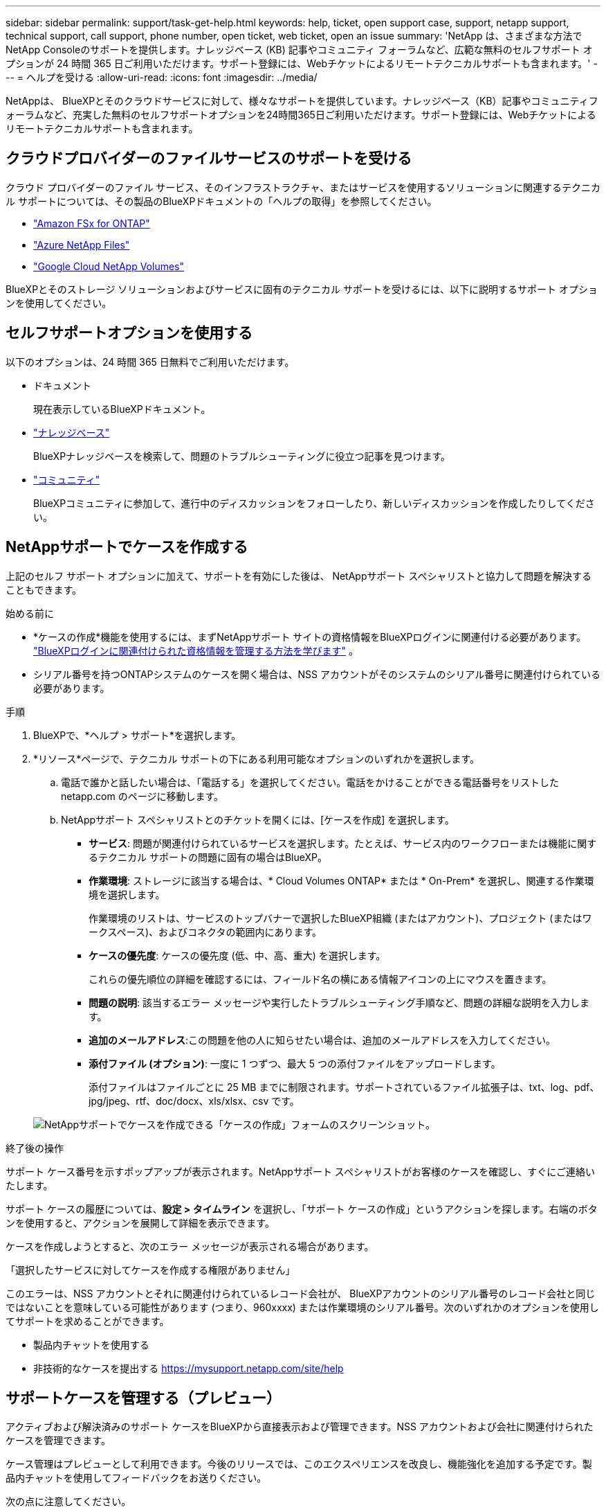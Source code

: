 ---
sidebar: sidebar 
permalink: support/task-get-help.html 
keywords: help, ticket, open support case, support, netapp support, technical support, call support, phone number, open ticket, web ticket, open an issue 
summary: 'NetApp は、さまざまな方法でNetApp Consoleのサポートを提供します。ナレッジベース (KB) 記事やコミュニティ フォーラムなど、広範な無料のセルフサポート オプションが 24 時間 365 日ご利用いただけます。サポート登録には、Webチケットによるリモートテクニカルサポートも含まれます。' 
---
= ヘルプを受ける
:allow-uri-read: 
:icons: font
:imagesdir: ../media/


[role="lead"]
NetAppは、 BlueXPとそのクラウドサービスに対して、様々なサポートを提供しています。ナレッジベース（KB）記事やコミュニティフォーラムなど、充実した無料のセルフサポートオプションを24時間365日ご利用いただけます。サポート登録には、Webチケットによるリモートテクニカルサポートも含まれます。



== クラウドプロバイダーのファイルサービスのサポートを受ける

クラウド プロバイダーのファイル サービス、そのインフラストラクチャ、またはサービスを使用するソリューションに関連するテクニカル サポートについては、その製品のBlueXPドキュメントの「ヘルプの取得」を参照してください。

* link:https://docs.netapp.com/us-en/bluexp-fsx-ontap/start/concept-fsx-aws.html#getting-help["Amazon FSx for ONTAP"^]
* link:https://docs.netapp.com/us-en/bluexp-azure-netapp-files/concept-azure-netapp-files.html#getting-help["Azure NetApp Files"^]
* link:https://docs.netapp.com/us-en/bluexp-google-cloud-netapp-volumes/concept-gcnv.html#getting-help["Google Cloud NetApp Volumes"^]


BlueXPとそのストレージ ソリューションおよびサービスに固有のテクニカル サポートを受けるには、以下に説明するサポート オプションを使用してください。



== セルフサポートオプションを使用する

以下のオプションは、24 時間 365 日無料でご利用いただけます。

* ドキュメント
+
現在表示しているBlueXPドキュメント。

* https://kb.netapp.com/Cloud/BlueXP["ナレッジベース"^]
+
BlueXPナレッジベースを検索して、問題のトラブルシューティングに役立つ記事を見つけます。

* http://community.netapp.com/["コミュニティ"^]
+
BlueXPコミュニティに参加して、進行中のディスカッションをフォローしたり、新しいディスカッションを作成したりしてください。





== NetAppサポートでケースを作成する

上記のセルフ サポート オプションに加えて、サポートを有効にした後は、 NetAppサポート スペシャリストと協力して問題を解決することもできます。

.始める前に
* *ケースの作成*機能を使用するには、まずNetAppサポート サイトの資格情報をBlueXPログインに関連付ける必要があります。 https://docs.netapp.com/us-en/bluexp-setup-admin/task-manage-user-credentials.html["BlueXPログインに関連付けられた資格情報を管理する方法を学びます"^] 。
* シリアル番号を持つONTAPシステムのケースを開く場合は、NSS アカウントがそのシステムのシリアル番号に関連付けられている必要があります。


.手順
. BlueXPで、*ヘルプ > サポート*を選択します。
. *リソース*ページで、テクニカル サポートの下にある利用可能なオプションのいずれかを選択します。
+
.. 電話で誰かと話したい場合は、「電話する」を選択してください。電話をかけることができる電話番号をリストした netapp.com のページに移動します。
.. NetAppサポート スペシャリストとのチケットを開くには、[ケースを作成] を選択します。
+
*** *サービス*: 問題が関連付けられているサービスを選択します。たとえば、サービス内のワークフローまたは機能に関するテクニカル サポートの問題に固有の場合はBlueXP。
*** *作業環境*: ストレージに該当する場合は、* Cloud Volumes ONTAP* または * On-Prem* を選択し、関連する作業環境を選択します。
+
作業環境のリストは、サービスのトップバナーで選択したBlueXP組織 (またはアカウント)、プロジェクト (またはワークスペース)、およびコネクタの範囲内にあります。

*** *ケースの優先度*: ケースの優先度 (低、中、高、重大) を選択します。
+
これらの優先順位の詳細を確認するには、フィールド名の横にある情報アイコンの上にマウスを置きます。

*** *問題の説明*: 該当するエラー メッセージや実行したトラブルシューティング手順など、問題の詳細な説明を入力します。
*** *追加のメールアドレス*:この問題を他の人に知らせたい場合は、追加のメールアドレスを入力してください。
*** *添付ファイル (オプション)*: 一度に 1 つずつ、最大 5 つの添付ファイルをアップロードします。
+
添付ファイルはファイルごとに 25 MB までに制限されます。サポートされているファイル拡張子は、txt、log、pdf、jpg/jpeg、rtf、doc/docx、xls/xlsx、csv です。





+
image:https://raw.githubusercontent.com/NetAppDocs/bluexp-family/main/media/screenshot-create-case.png["NetAppサポートでケースを作成できる「ケースの作成」フォームのスクリーンショット。"]



.終了後の操作
サポート ケース番号を示すポップアップが表示されます。NetAppサポート スペシャリストがお客様のケースを確認し、すぐにご連絡いたします。

サポート ケースの履歴については、*設定 > タイムライン* を選択し、「サポート ケースの作成」というアクションを探します。右端のボタンを使用すると、アクションを展開して詳細を表示できます。

ケースを作成しようとすると、次のエラー メッセージが表示される場合があります。

「選択したサービスに対してケースを作成する権限がありません」

このエラーは、NSS アカウントとそれに関連付けられているレコード会社が、 BlueXPアカウントのシリアル番号のレコード会社と同じではないことを意味している可能性があります (つまり、960xxxx) または作業環境のシリアル番号。次のいずれかのオプションを使用してサポートを求めることができます。

* 製品内チャットを使用する
* 非技術的なケースを提出する https://mysupport.netapp.com/site/help[]




== サポートケースを管理する（プレビュー）

アクティブおよび解決済みのサポート ケースをBlueXPから直接表示および管理できます。NSS アカウントおよび会社に関連付けられたケースを管理できます。

ケース管理はプレビューとして利用できます。今後のリリースでは、このエクスペリエンスを改良し、機能強化を追加する予定です。製品内チャットを使用してフィードバックをお送りください。

次の点に注意してください。

* ページ上部のケース管理ダッシュボードには、次の 2 つのビューがあります。
+
** 左側のビューには、指定したユーザー NSS アカウントによって過去 3 か月間に開かれたケースの合計が表示されます。
** 右側のビューには、ユーザーの NSS アカウントに基づいて、会社レベルで過去 3 か月間に開かれたケースの合計が表示されます。


+
表の結果には、選択したビューに関連するケースが反映されます。

* 関心のある列を追加または削除したり、優先度やステータスなどの列の内容をフィルタリングしたりできます。その他の列は並べ替え機能のみを提供します。
+
詳細については、以下の手順をご覧ください。

* ケースごとに、ケースメモを更新したり、まだ「クローズ」または「クローズ保留中」ステータスになっていないケースをクローズしたりする機能を提供します。


.手順
. BlueXPで、*ヘルプ > サポート*を選択します。
. *ケース管理*を選択し、プロンプトが表示されたら、NSS アカウントをBlueXPに追加します。
+
*ケース管理* ページには、 BlueXPユーザー アカウントに関連付けられている NSS アカウントに関連するオープン ケースが表示されます。これは、*NSS 管理* ページの上部に表示される NSS アカウントと同じです。

. 必要に応じて、テーブルに表示される情報を変更します。
+
** *組織のケース*の下で*表示*を選択すると、会社に関連付けられているすべてのケースが表示されます。
** 正確な日付範囲を選択するか、別の期間を選択して日付範囲を変更します。
+
image:https://raw.githubusercontent.com/NetAppDocs/bluexp-family/main/media/screenshot-case-management-date-range.png["ケース管理ページの表の上にあるオプションのスクリーンショット。正確な日付範囲、または過去 7 日間、30 日間、または 3 か月間を選択できます。"]

** 列の内容をフィルタリングします。
+
image:https://raw.githubusercontent.com/NetAppDocs/bluexp-family/main/media/screenshot-case-management-filter.png["「アクティブ」や「クローズ」などの特定のステータスに一致するケースを除外できる、「ステータス」列のフィルター オプションのスクリーンショット。"]

** 表に表示される列を変更するには、image:https://raw.githubusercontent.com/NetAppDocs/bluexp-family/main/media/icon-table-columns.png["表に表示されるプラスアイコン"]次に、表示する列を選択します。
+
image:https://raw.githubusercontent.com/NetAppDocs/bluexp-family/main/media/screenshot-case-management-columns.png["テーブルに表示できる列を示すスクリーンショット。"]



. 既存のケースを管理するには、image:https://raw.githubusercontent.com/NetAppDocs/bluexp-family/main/media/icon-table-action.png["表の最後の列に表示される3つの点のアイコン"]利用可能なオプションのいずれかを選択します。
+
** *ケースを表示*: 特定のケースに関する詳細をすべて表示します。
** *ケースノートを更新*: 問題に関する追加の詳細を入力するか、*ファイルのアップロード*を選択して最大 5 つのファイルを添付します。
+
添付ファイルはファイルごとに 25 MB までに制限されます。サポートされているファイル拡張子は、txt、log、pdf、jpg/jpeg、rtf、doc/docx、xls/xlsx、csv です。

** *ケースを閉じる*: ケースを閉じる理由の詳細を入力し、[*ケースを閉じる*] を選択します。


+
image:https://raw.githubusercontent.com/NetAppDocs/bluexp-family/main/media/screenshot-case-management-actions.png["表の最後の列にあるメニューを選択した後に実行できるアクションを示すスクリーンショット。"]


